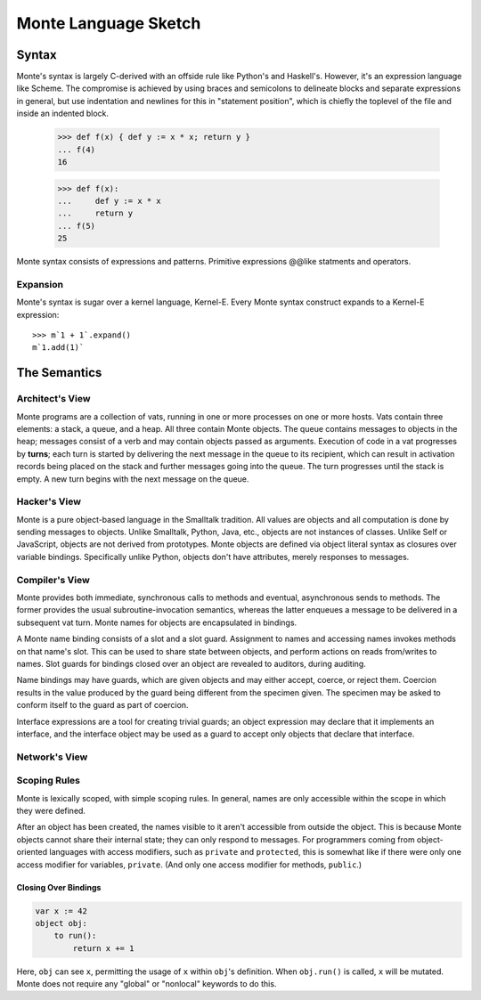 =====================
Monte Language Sketch
=====================

Syntax
======

Monte's syntax is largely C-derived with an offside rule like Python's
and Haskell's. However, it's an expression language like Scheme. The
compromise is achieved by using braces and semicolons to delineate
blocks and separate expressions in general, but use indentation and
newlines for this in "statement position", which is chiefly the
toplevel of the file and inside an indented block.

  >>> def f(x) { def y := x * x; return y }
  ... f(4)
  16

  >>> def f(x):
  ...     def y := x * x
  ...     return y
  ... f(5)
  25

Monte syntax consists of expressions and patterns. Primitive expressions @@like statments
and operators.


Expansion
---------

Monte's syntax is sugar over a kernel language, Kernel-E. Every Monte
syntax construct expands to a Kernel-E expression::

  >>> m`1 + 1`.expand()
  m`1.add(1)`


The Semantics
=============

Architect's View
----------------

Monte programs are a collection of vats, running in one or more processes on
one or more hosts. Vats contain three elements: a stack, a queue, and a heap.
All three contain Monte objects. The queue contains messages to objects in the
heap; messages consist of a verb and may contain objects passed as arguments.
Execution of code in a vat progresses by **turns**; each turn is started by
delivering the next message in the queue to its recipient, which can result in
activation records being placed on the stack and further messages going into
the queue. The turn progresses until the stack is empty. A new turn begins
with the next message on the queue.

Hacker's View
-------------

Monte is a pure object-based language in the Smalltalk tradition. All values
are objects and all computation is done by sending messages to objects.
Unlike Smalltalk, Python, Java, etc., objects are not instances of classes.
Unlike Self or JavaScript, objects are not derived from prototypes. Monte
objects are defined via object literal syntax as closures over variable
bindings. Specifically unlike Python, objects don't have attributes, merely
responses to messages.

Compiler's View
---------------

Monte provides both immediate, synchronous calls to methods and eventual,
asynchronous sends to methods. The former provides the usual
subroutine-invocation semantics, whereas the latter enqueues a message to be
delivered in a subsequent vat turn. Monte names for objects are encapsulated
in bindings.

A Monte name binding consists of a slot and a slot guard. Assignment to names
and accessing names invokes methods on that name's slot. This can be used to
share state between objects, and perform actions on reads from/writes to
names. Slot guards for bindings closed over an object are revealed to
auditors, during auditing.

Name bindings may have guards, which are given objects and may either accept,
coerce, or reject them. Coercion results in the value produced by the guard
being different from the specimen given. The specimen may be asked to conform
itself to the guard as part of coercion.

Interface expressions are a tool for creating trivial guards; an object
expression may declare that it implements an interface, and the interface
object may be used as a guard to accept only objects that declare that
interface.

Network's View
--------------

.. todo:: This is a big topic; for now, see the `Reference
          Mechanics`__ section from `ELib`__ for now.

__ http://www.erights.org/elib/concurrency/refmech.html
__ http://www.erights.org/elib/index.html


Scoping Rules
-------------

Monte is lexically scoped, with simple scoping rules. In general, names are
only accessible within the scope in which they were defined.

After an object has been created, the names visible to it aren't accessible
from outside the object. This is because Monte objects cannot share their
internal state; they can only respond to messages. For programmers coming from
object-oriented languages with access modifiers, such as ``private`` and
``protected``, this is somewhat like if there were only one access modifier
for variables, ``private``. (And only one access modifier for methods,
``public``.)


Closing Over Bindings
~~~~~~~~~~~~~~~~~~~~~

.. code-block:: monte

    var x := 42
    object obj:
        to run():
            return x += 1

Here, ``obj`` can see ``x``, permitting the usage of ``x`` within ``obj``'s
definition. When ``obj.run()`` is called, ``x`` will be mutated. Monte does
not require any "global" or "nonlocal" keywords to do this.
